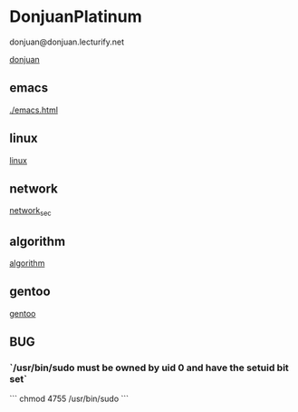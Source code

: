 * DonjuanPlatinum

donjuan@donjuan.lecturify.net
#+CAPTION: 唐璜铂金
#+ATTR_HTML: :width 10%
[[./donjuan.png][donjuan]]

** emacs
[[./emacs.html]]
** linux
[[./linux.html][linux]]
** network
[[./network_sec.html][network_sec]]

** algorithm
[[./algorithms.html][algorithm]]

** gentoo
[[./gentoo.html][gentoo]]

** BUG
*** `/usr/bin/sudo must be owned by uid 0 and have the setuid bit set`
```
chmod 4755 /usr/bin/sudo
```
